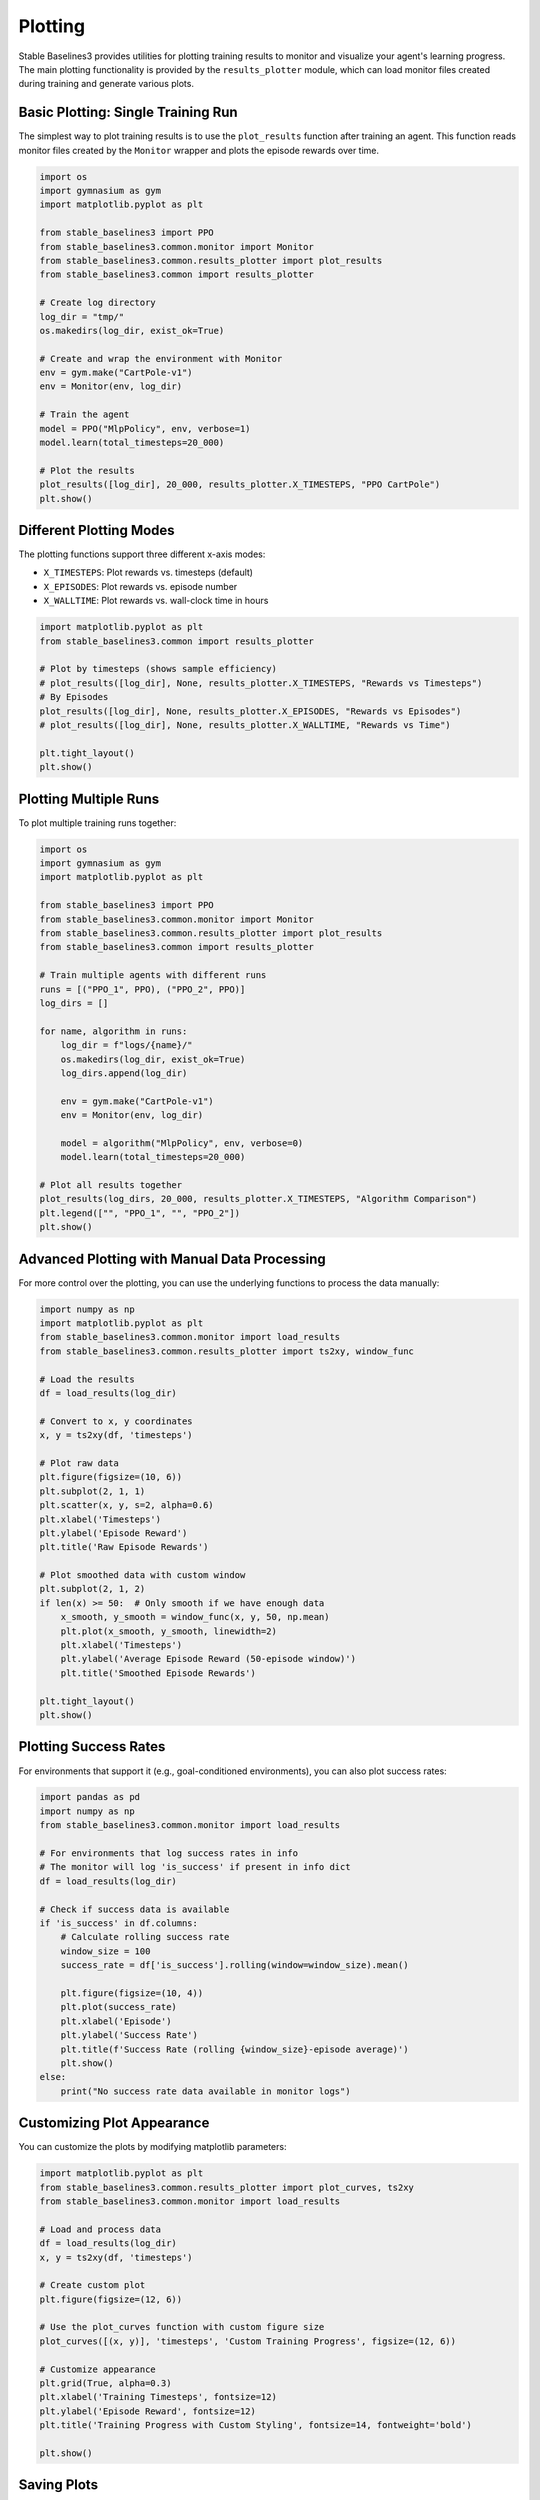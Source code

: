 .. _plotting:

========
Plotting
========

Stable Baselines3 provides utilities for plotting training results to monitor and visualize your agent's learning progress.
The main plotting functionality is provided by the ``results_plotter`` module, which can load monitor files created during training and generate various plots.


Basic Plotting: Single Training Run
===================================

The simplest way to plot training results is to use the ``plot_results`` function after training an agent.
This function reads monitor files created by the ``Monitor`` wrapper and plots the episode rewards over time.

.. code-block:: python

    import os
    import gymnasium as gym
    import matplotlib.pyplot as plt

    from stable_baselines3 import PPO
    from stable_baselines3.common.monitor import Monitor
    from stable_baselines3.common.results_plotter import plot_results
    from stable_baselines3.common import results_plotter

    # Create log directory
    log_dir = "tmp/"
    os.makedirs(log_dir, exist_ok=True)

    # Create and wrap the environment with Monitor
    env = gym.make("CartPole-v1")
    env = Monitor(env, log_dir)

    # Train the agent
    model = PPO("MlpPolicy", env, verbose=1)
    model.learn(total_timesteps=20_000)

    # Plot the results
    plot_results([log_dir], 20_000, results_plotter.X_TIMESTEPS, "PPO CartPole")
    plt.show()


Different Plotting Modes
========================

The plotting functions support three different x-axis modes:

- ``X_TIMESTEPS``: Plot rewards vs. timesteps (default)
- ``X_EPISODES``: Plot rewards vs. episode number
- ``X_WALLTIME``: Plot rewards vs. wall-clock time in hours

.. code-block:: python

    import matplotlib.pyplot as plt
    from stable_baselines3.common import results_plotter

    # Plot by timesteps (shows sample efficiency)
    # plot_results([log_dir], None, results_plotter.X_TIMESTEPS, "Rewards vs Timesteps")
    # By Episodes
    plot_results([log_dir], None, results_plotter.X_EPISODES, "Rewards vs Episodes")
    # plot_results([log_dir], None, results_plotter.X_WALLTIME, "Rewards vs Time")

    plt.tight_layout()
    plt.show()


Plotting Multiple Runs
======================

To plot multiple training runs together:

.. code-block:: python

    import os
    import gymnasium as gym
    import matplotlib.pyplot as plt

    from stable_baselines3 import PPO
    from stable_baselines3.common.monitor import Monitor
    from stable_baselines3.common.results_plotter import plot_results
    from stable_baselines3.common import results_plotter

    # Train multiple agents with different runs
    runs = [("PPO_1", PPO), ("PPO_2", PPO)]
    log_dirs = []

    for name, algorithm in runs:
        log_dir = f"logs/{name}/"
        os.makedirs(log_dir, exist_ok=True)
        log_dirs.append(log_dir)

        env = gym.make("CartPole-v1")
        env = Monitor(env, log_dir)

        model = algorithm("MlpPolicy", env, verbose=0)
        model.learn(total_timesteps=20_000)

    # Plot all results together
    plot_results(log_dirs, 20_000, results_plotter.X_TIMESTEPS, "Algorithm Comparison")
    plt.legend(["", "PPO_1", "", "PPO_2"])
    plt.show()


Advanced Plotting with Manual Data Processing
=============================================

For more control over the plotting, you can use the underlying functions to process the data manually:

.. code-block:: python

    import numpy as np
    import matplotlib.pyplot as plt
    from stable_baselines3.common.monitor import load_results
    from stable_baselines3.common.results_plotter import ts2xy, window_func

    # Load the results
    df = load_results(log_dir)

    # Convert to x, y coordinates
    x, y = ts2xy(df, 'timesteps')

    # Plot raw data
    plt.figure(figsize=(10, 6))
    plt.subplot(2, 1, 1)
    plt.scatter(x, y, s=2, alpha=0.6)
    plt.xlabel('Timesteps')
    plt.ylabel('Episode Reward')
    plt.title('Raw Episode Rewards')

    # Plot smoothed data with custom window
    plt.subplot(2, 1, 2)
    if len(x) >= 50:  # Only smooth if we have enough data
        x_smooth, y_smooth = window_func(x, y, 50, np.mean)
        plt.plot(x_smooth, y_smooth, linewidth=2)
        plt.xlabel('Timesteps')
        plt.ylabel('Average Episode Reward (50-episode window)')
        plt.title('Smoothed Episode Rewards')

    plt.tight_layout()
    plt.show()


Plotting Success Rates
======================

For environments that support it (e.g., goal-conditioned environments), you can also plot success rates:

.. code-block:: python

    import pandas as pd
    import numpy as np
    from stable_baselines3.common.monitor import load_results

    # For environments that log success rates in info
    # The monitor will log 'is_success' if present in info dict
    df = load_results(log_dir)

    # Check if success data is available
    if 'is_success' in df.columns:
        # Calculate rolling success rate
        window_size = 100
        success_rate = df['is_success'].rolling(window=window_size).mean()

        plt.figure(figsize=(10, 4))
        plt.plot(success_rate)
        plt.xlabel('Episode')
        plt.ylabel('Success Rate')
        plt.title(f'Success Rate (rolling {window_size}-episode average)')
        plt.show()
    else:
        print("No success rate data available in monitor logs")


Customizing Plot Appearance
===========================

You can customize the plots by modifying matplotlib parameters:

.. code-block:: python

    import matplotlib.pyplot as plt
    from stable_baselines3.common.results_plotter import plot_curves, ts2xy
    from stable_baselines3.common.monitor import load_results

    # Load and process data
    df = load_results(log_dir)
    x, y = ts2xy(df, 'timesteps')

    # Create custom plot
    plt.figure(figsize=(12, 6))

    # Use the plot_curves function with custom figure size
    plot_curves([(x, y)], 'timesteps', 'Custom Training Progress', figsize=(12, 6))

    # Customize appearance
    plt.grid(True, alpha=0.3)
    plt.xlabel('Training Timesteps', fontsize=12)
    plt.ylabel('Episode Reward', fontsize=12)
    plt.title('Training Progress with Custom Styling', fontsize=14, fontweight='bold')

    plt.show()


Saving Plots
============

To save plots instead of displaying them:

.. code-block:: python

    import matplotlib.pyplot as plt
    from stable_baselines3.common.results_plotter import plot_results
    from stable_baselines3.common import results_plotter

    # Create the plot but don't show it
    plot_results([log_dir], None, results_plotter.X_TIMESTEPS, "Training Results")

    # Save as high-quality image
    plt.savefig("training_results.png", dpi=300, bbox_inches='tight')
    plt.savefig("training_results.pdf", bbox_inches='tight')  # Vector format

    # Close the figure to free memory
    plt.close()


Monitor File Format
===================

The ``Monitor`` wrapper saves training data in CSV format with the following columns:

- ``r``: Episode reward
- ``l``: Episode length (number of steps)
- ``t``: Timestamp (wall-clock time when episode ended)

Additional columns may be present if you log custom metrics in the environment's info dict.

.. note::

    The plotting functions automatically handle multiple monitor files from the same directory,
    which occurs when using vectorized environments. The files are loaded and sorted by timestamp
    to maintain proper chronological order.


Advanced Plotting with RL Baselines3 Zoo
========================================

For more advanced plotting capabilities, including:

- Comparing results across different environments
- Publication-ready plots with confidence intervals
- Evaluation plots with error bars

We recommend using the plotting scripts from `RL Baselines3 Zoo <https://github.com/DLR-RM/rl-baselines3-zoo>`_:

- `plot_train.py <https://github.com/DLR-RM/rl-baselines3-zoo/blob/master/rl_zoo3/plots/plot_train.py>`_: For training plots
- `all_plots.py <https://github.com/DLR-RM/rl-baselines3-zoo/blob/master/rl_zoo3/plots/all_plots.py>`_: For comprehensive evaluation plots
- `plot_from_file.py <https://github.com/DLR-RM/rl-baselines3-zoo/blob/master/rl_zoo3/plots/plot_from_file.py>`_: For plotting from saved results

These scripts provide production-ready plotting with many additional features not available in the basic SB3 plotting utilities.


Real-Time Monitoring
====================

For real-time monitoring during training, consider using the plotting functions within callbacks
(see the `Callbacks guide <callbacks.html>`_) or integrating with tools like `Tensorboard <tensorboard.html>`_  Weights & Biases
(see the `Integrations guide <integrations.html>`_).
